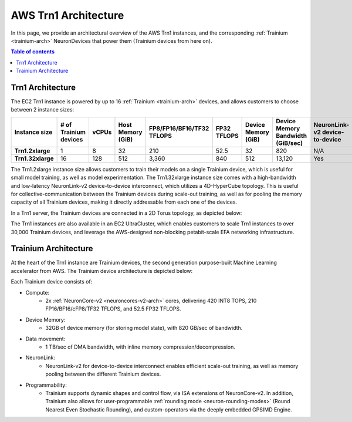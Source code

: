 .. _aws-trn1-arch:

AWS Trn1 Architecture
=====================

In this page, we provide an architectural overview of the AWS Trn1
instances, and the corresponding :ref:`Trainium <trainium-arch>` NeuronDevices that power them
(Trainium devices from here on).

.. contents::  Table of contents
   :local:
   :depth: 2

.. _trn1-arch:

Trn1 Architecture
-----------------

The EC2 Trn1 instance is powered by up to 16 :ref:`Trainium <trainium-arch>` devices, and allows
customers to choose between 2 instance sizes:


.. list-table::
    :widths: auto
    :header-rows: 1
    :stub-columns: 1    
    :align: left
      

    *   - Instance size
        - # of Trainium devices
        - vCPUs
        - Host Memory (GiB)
        - FP8/FP16/BF16/TF32 TFLOPS
        - FP32 TFLOPS
        - Device Memory (GiB)
        - Device Memory Bandwidth (GiB/sec)
        - NeuronLink-v2 device-to-device 
        - EFA bandwidth (Gbps)

    *   - Trn1.2xlarge
        - 1
        - 8
        - 32
        - 210
        - 52.5
        - 32
        - 820
        - N/A
        - up-to 25 

    *   - Trn1.32xlarge
        - 16
        - 128
        - 512
        - 3,360
        - 840
        - 512
        - 13,120
        - Yes
        - 800


The Trn1.2xlarge instance size allows customers to train their models on
a single Trainium device, which is useful for small model training, as
well as model experimentation. The Trn1.32xlarge instance size comes
with a high-bandwidth and low-latency NeuronLink-v2 device-to-device
interconnect, which utilizes a 4D-HyperCube topology. This is useful for
collective-communication between the Trainium devices during scale-out
training, as well as for pooling the memory capacity of all Trainium
devices, making it directly addressable from each one of the devices.

In a Trn1 server, the Trainium devices are connected in a 2D Torus topology, as depicted below:

.. image:: /images/trn1-topology.png
    :width: 400

The Trn1 instances are also available in an EC2 UltraCluster, which
enables customers to scale Trn1 instances to over 30,000 Trainium
devices, and leverage the AWS-designed non-blocking petabit-scale EFA
networking infrastructure.

.. image:: /images/trn1-ultra-cluster.png
    :width: 600



.. _trainium-arch:


Trainium Architecture
----------------------

At the heart of the Trn1 instance are Trainium devices, the second
generation purpose-built Machine Learning accelerator from AWS. The
Trainium device architecture is depicted below:

.. image:: /images/trainium-neurondevice.png
    :width: 500

Each Trainium device consists of:

-  Compute:
    * 2x :ref:`NeuronCore-v2 <neuroncores-v2-arch>` cores, delivering 420 INT8 TOPS, 210 FP16/BF16/cFP8/TF32 TFLOPS, and
      52.5 FP32 TFLOPS.

-  Device Memory:
    * 32GB of device memory (for storing model state), with 820 GB/sec of bandwidth.


-  Data movement:
    * 1 TB/sec of DMA bandwidth, with inline memory compression/decompression.

-  NeuronLink:
    * NeuronLink-v2 for device-to-device interconnect enables efficient scale-out training, as well as memory pooling between the different Trainium
      devices.

-  Programmability:
    * Trainium supports dynamic shapes and control flow, via ISA extensions of NeuronCore-v2. In addition, 
      Trainium also allows for user-programmable :ref:`rounding mode <neuron-rounding-modes>` (Round Nearest Even 
      Stochastic Rounding), and custom-operators via the deeply embedded GPSIMD Engine.


